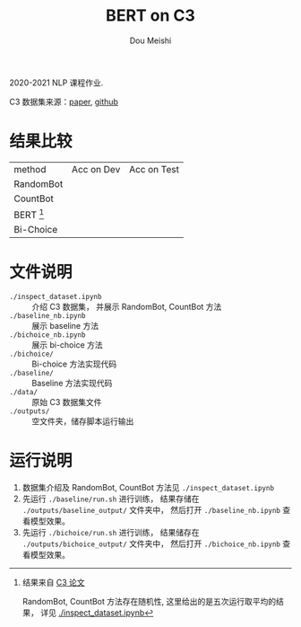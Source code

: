 # -*- coding: utf-8 -*-
#+TITLE: BERT on C3
#+Author: Dou Meishi
#+STARTUP: indent
#+STARTUP: overview
#+HTML_HEAD: <link rel="stylesheet" type="text/css" href="http://gongzhitaao.org/orgcss/org.css"/>

2020-2021 NLP 课程作业.

C3 数据集来源：[[https://arxiv.org/pdf/1904.09679.pdf][paper]], [[https://github.com/nlpdata/c3][github]]

* 结果比较
| method      | Acc on Dev | Acc on Test |
| RandomBot   |            |             |
| CountBot    |            |             |
| BERT [fn:1] |            |             |
| Bi-Choice   |            |             |

[fn:1] 结果来自 [[https://arxiv.org/pdf/1904.09679.pdf][C3 论文]]

RandomBot, CountBot 方法存在随机性,
这里给出的是五次运行取平均的结果，
详见 [[./inspect_dataset.ipynb]]
* 文件说明
+ ~./inspect_dataset.ipynb~ :: 介绍 C3 数据集，
     并展示 RandomBot, CountBot 方法
+ ~./baseline_nb.ipynb~ :: 展示 baseline 方法
+ ~./bichoice_nb.ipynb~ :: 展示 bi-choice 方法
+ ~./bichoice/~ :: Bi-choice 方法实现代码
+ ~./baseline/~ :: Baseline 方法实现代码
+ ~./data/~ :: 原始 C3 数据集文件
+ ~./outputs/~ :: 空文件夹，储存脚本运行输出
* 运行说明
1. 数据集介绍及 RandomBot, CountBot 方法见 ~./inspect_dataset.ipynb~
2. 先运行 ~./baseline/run.sh~ 进行训练，
   结果存储在 ~./outputs/baseline_output/~ 文件夹中，
   然后打开 ~./baseline_nb.ipynb~ 查看模型效果。
3. 先运行 ~./bichoice/run.sh~ 进行训练，
   结果储存在 ~./outputs/bichoice_output/~ 文件夹中，
   然后打开 ~./bichoice_nb.ipynb~ 查看模型效果。

